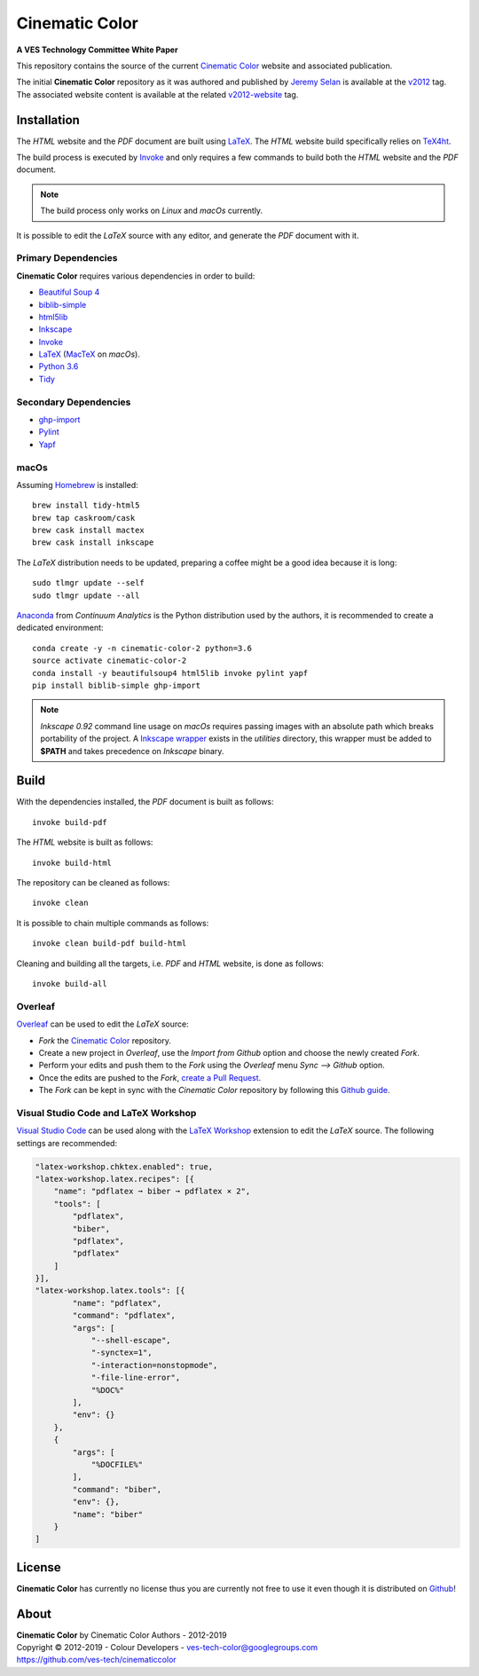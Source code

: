 Cinematic Color
===============

**A VES Technology Committee White Paper**

..  image:: https://raw.githubusercontent.com/ves-tech/cinematiccolor/master/latex/assets/images/cinematic-color-jumbotron.jpg

This repository contains the source of the current
`Cinematic Color <https://cinematiccolor.org>`_ website and associated publication.

The initial **Cinematic Color** repository as it was authored and published by
`Jeremy Selan <https://github.com/jeremyselan>`_ is available at the
`v2012 <https://github.com/ves-tech/cinematiccolor/releases/tag/v2012>`_ tag.
The associated website content is available at the related
`v2012-website <https://github.com/ves-tech/cinematiccolor/releases/tag/v2012-website>`_
tag.

Installation
------------

The *HTML* website and the *PDF* document are built using
`LaTeX <https://www.latex-project.org/>`_. The *HTML* website build specifically
relies on `TeX4ht <https://tug.org/applications/tex4ht/mn.html>`_.

The build process is executed by `Invoke <http://www.pyinvoke.org/>`_ and only
requires a few commands to build both the *HTML* website and the *PDF* document.

.. note:: The build process only works on *Linux* and *macOs* currently.

It is possible to edit the *LaTeX* source with any editor, and generate the
*PDF* document with it.

Primary Dependencies
^^^^^^^^^^^^^^^^^^^^

**Cinematic Color** requires various dependencies in order to build:

-   `Beautiful Soup 4 <https://www.crummy.com/software/BeautifulSoup/>`_
-   `biblib-simple <https://github.com/colour-science/biblib>`_
-   `html5lib <https://pypi.org/project/html5lib/>`_
-   `Inkscape <https://inkscape.org/>`_
-   `Invoke <http://www.pyinvoke.org/>`_
-   `LaTeX <https://www.latex-project.org/>`_ (`MacTeX <http://www.tug.org/mactex/>`_ on *macOs*).
-   `Python 3.6 <https://www.python.org/download/releases/>`_
-   `Tidy <http://www.html-tidy.org/>`_

Secondary Dependencies
^^^^^^^^^^^^^^^^^^^^^^

-   `ghp-import <https://github.com/davisp/ghp-import/>`_
-   `Pylint <https://www.pylint.org/>`_
-   `Yapf <https://github.com/google/yapf/>`_

macOs
^^^^^

Assuming `Homebrew <https://brew.sh/>`_ is installed::

    brew install tidy-html5
    brew tap caskroom/cask
    brew cask install mactex
    brew cask install inkscape

The *LaTeX* distribution needs to be updated, preparing a coffee might be a
good idea because it is long::

    sudo tlmgr update --self
    sudo tlmgr update --all

`Anaconda <https://www.continuum.io/downloads>`_ from *Continuum Analytics*
is the Python distribution used by the authors, it is recommended to create a
dedicated environment::

    conda create -y -n cinematic-color-2 python=3.6
    source activate cinematic-color-2
    conda install -y beautifulsoup4 html5lib invoke pylint yapf
    pip install biblib-simple ghp-import

.. note:: *Inkscape 0.92* command line usage on *macOs* requires passing images
    with an absolute path which breaks portability of the project.
    A `Inkscape wrapper <https://github.com/ves-tech/cinematiccolor/blob/master/utilities/inkscape>`_
    exists in the `utilities` directory, this wrapper must be added to
    **$PATH** and takes precedence on *Inkscape* binary.

Build
-----

With the dependencies installed, the *PDF* document is built as follows::

    invoke build-pdf

The *HTML* website is built as follows::

    invoke build-html

The repository can be cleaned as follows::

    invoke clean

It is possible to chain multiple commands as follows::

    invoke clean build-pdf build-html

Cleaning and building all the targets, i.e. *PDF* and *HTML* website, is done
as follows::

    invoke build-all

Overleaf
^^^^^^^^

`Overleaf <https://www.overleaf.com/>`_ can be used to edit the *LaTeX* source:

-   *Fork* the `Cinematic Color <https://github.com/ves-tech/cinematiccolor/>`_
    repository.
-   Create a new project in *Overleaf*, use the *Import from Github* option and
    choose the newly created *Fork*.
-   Perform your edits and push them to the *Fork* using the *Overleaf* menu
    *Sync --> Github* option.
-   Once the edits are pushed to the *Fork*,
    `create a Pull Request <https://help.github.com/en/articles/creating-a-pull-request>`_.
-   The *Fork* can be kept in sync with the *Cinematic Color* repository by
    following this `Github guide <https://help.github.com/en/articles/syncing-a-fork>`_.

Visual Studio Code and LaTeX Workshop
^^^^^^^^^^^^^^^^^^^^^^^^^^^^^^^^^^^^^

`Visual Studio Code <https://code.visualstudio.com/>`_ can be used along with
the `LaTeX Workshop <https://github.com/James-Yu/LaTeX-Workshop>`_ extension to
edit the *LaTeX* source. The following settings are recommended:

.. code:: json

    "latex-workshop.chktex.enabled": true,
    "latex-workshop.latex.recipes": [{
        "name": "pdflatex ➞ biber ➞ pdflatex × 2",
        "tools": [
            "pdflatex",
            "biber",
            "pdflatex",
            "pdflatex"
        ]
    }],
    "latex-workshop.latex.tools": [{
            "name": "pdflatex",
            "command": "pdflatex",
            "args": [
                "--shell-escape",
                "-synctex=1",
                "-interaction=nonstopmode",
                "-file-line-error",
                "%DOC%"
            ],
            "env": {}
        },
        {
            "args": [
                "%DOCFILE%"
            ],
            "command": "biber",
            "env": {},
            "name": "biber"
        }
    ]

License
-------

**Cinematic Color** has currently no license thus you are currently not free
to use it even though it is distributed on `Github <https://github.com/>`_!

About
-----

| **Cinematic Color** by Cinematic Color Authors - 2012-2019
| Copyright © 2012-2019 - Colour Developers - `ves-tech-color@googlegroups.com <ves-tech-color@googlegroups.com>`_
| `https://github.com/ves-tech/cinematiccolor <https://github.com/ves-tech/cinematiccolor>`_
